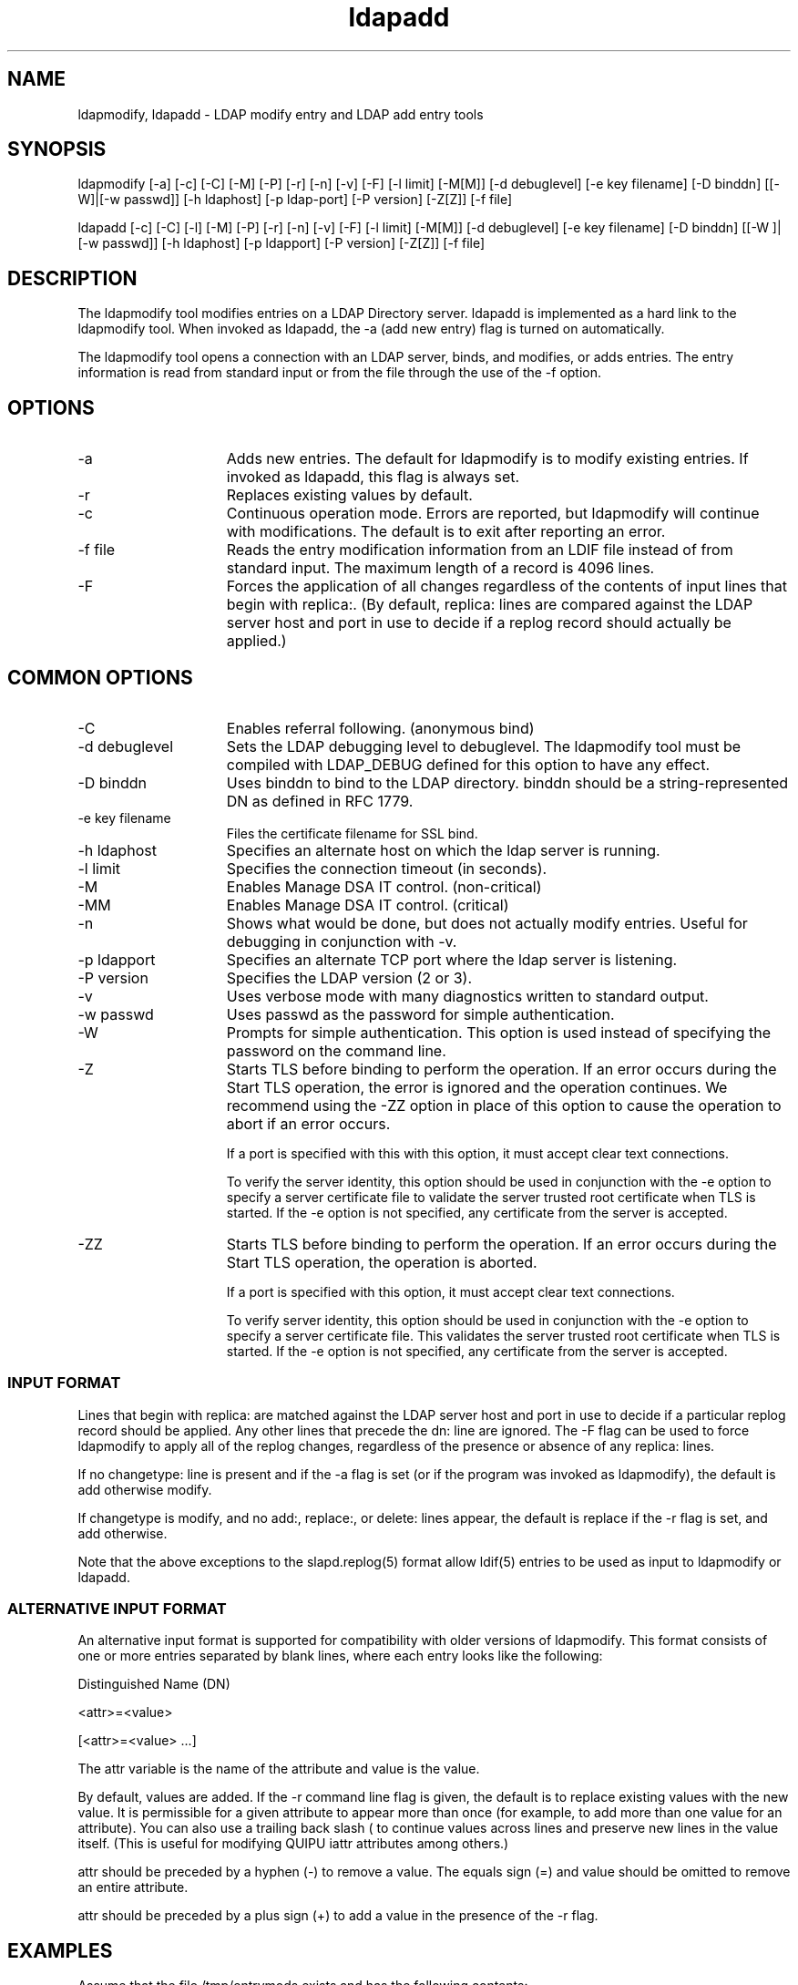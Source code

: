 '/" t
.TH ldapadd 1 "23 September 2003"
.SH NAME
.P

ldapmodify, ldapadd - LDAP modify entry and LDAP add entry tools

.SH SYNOPSIS

.P
ldapmodify [-a] [-c] [-C] [-M] [-P] [-r] [-n] [-v] [-F] [-l limit] [-M[M]] [-d debuglevel] [-e key filename] [-D binddn] [[-W]|[-w passwd]] [-h ldaphost] [-p ldap-port] [-P version] [-Z[Z]] [-f file]
.P
ldapadd [-c] [-C] [-l] [-M] [-P] [-r] [-n] [-v] [-F] [-l limit] [-M[M]] [-d  debuglevel] [-e key filename] [-D  binddn] [[-W ]| [-w passwd]] [-h  ldaphost] [-p ldapport] [-P version] [-Z[Z]] [-f file]

.SH DESCRIPTION
.P
The ldapmodify tool modifies entries on a LDAP Directory server. ldapadd is implemented as a hard link to the ldapmodify tool. When invoked as ldapadd, the -a (add new entry) flag is turned on automatically.
.P
The ldapmodify tool opens a connection with an LDAP server, binds, and modifies, or adds entries. The entry information is read from standard input or from the file through the use of the -f option.

.SH OPTIONS
.I.P

.TP 15
-a
Adds new entries. The default for ldapmodify is to modify existing entries. If invoked as ldapadd, this flag is always set.

.TP 15
-r
Replaces existing values by default.

.TP 15
-c
Continuous operation mode. Errors are reported, but ldapmodify will continue with  modifications. The default is to exit after reporting an error.

.TP 15
-f file
Reads the entry modification information from an LDIF file instead of from standard input. The maximum length of a record is 4096 lines.

.TP 15
-F
Forces the application of all changes regardless of the contents of input lines that begin with replica:. (By default, replica: lines are compared against the LDAP server host and port in  use to decide if a replog record should actually be applied.)

.SH COMMON OPTIONS

.TP 15
-C
Enables referral following. (anonymous bind)

.TP 15
-d debuglevel
Sets the LDAP debugging level to debuglevel. The ldapmodify tool must be compiled with LDAP_DEBUG  defined  for this option to have any effect.

.TP 15
-D binddn
Uses binddn to bind to the LDAP directory. binddn should be a string-represented DN as defined in RFC 1779.

.TP 15
-e key filename 
Files the certificate filename for SSL bind.

.TP 15
-h ldaphost
Specifies an alternate host on which the ldap server is running.

.TP 15
-l limit
Specifies the connection timeout (in seconds).

.TP 15
-M
Enables Manage DSA IT control. (non-critical)

.TP 15
-MM
Enables Manage DSA IT control. (critical)

.TP 15
-n
Shows what would be done, but does not actually modify entries. Useful for debugging in conjunction with -v.

.TP 15
-p ldapport
Specifies an alternate TCP port where the ldap server is listening.

.TP 15
-P version
Specifies the LDAP version (2 or 3).

.TP 15
-v
Uses verbose mode with many diagnostics written to standard output.

.TP 15
-w passwd
Uses passwd as the password for simple authentication.

.TP 15
-W 
Prompts for simple authentication. This option is used instead of specifying the password on the command line.

.TP 15
-Z
Starts TLS before binding to perform the operation. If an error occurs during the Start TLS operation, the error is ignored and the operation continues. We recommend using the -ZZ option in place of this option to cause the operation to abort if an error occurs.

If a port is specified with this with this option, it must accept clear text connections.

To verify the server identity, this option should be used in conjunction with the -e option to specify a server certificate file to validate the server trusted root certificate when TLS is started. If the -e option is not specified, any certificate from the server is accepted.

.TP 15
-ZZ
Starts TLS before binding to perform the operation. If an error occurs during the Start TLS operation, the operation is aborted.

If a port is specified with this option, it must accept clear text connections.

To verify server identity, this option should be used in conjunction with the -e option to specify a server certificate file. This validates the server trusted root certificate when TLS is started. If the -e option is not specified, any certificate from the server is accepted.

.SS INPUT FORMAT
.P
Lines that begin with replica: are matched against the LDAP server host and port in use to decide if a particular replog record should be applied. Any other lines that precede the dn: line are ignored.  The -F flag can be used to force ldapmodify to apply all of the replog changes, regardless of the presence or absence of any replica: lines.
.P
If no changetype: line is present and if the -a flag is set (or if the program was invoked as ldapmodify), the default is add otherwise modify.
.P
If changetype is modify, and no add:, replace:, or delete: lines appear, the default is replace if the -r flag is set, and add otherwise.
.P
Note that the above exceptions to the slapd.replog(5) format allow  ldif(5)  entries to be used as input to ldapmodify or ldapadd.

.SS ALTERNATIVE INPUT FORMAT
.P
An alternative input format is supported for compatibility with older versions of ldapmodify. This format consists of one or more entries separated by blank lines, where  each entry looks like the following:
.P
Distinguished Name (DN)
.P
<attr>=<value>
.P
[<attr>=<value> ...]
.P
The attr variable is the name of the attribute and value is the value.
.P
By default, values are added. If the -r command line flag is given, the default is to replace existing values with the new value. It is permissible for a given attribute to appear more than once (for example, to add more than one value for an attribute). You can also use a trailing back slash (\) to continue values across lines and preserve new lines in the value itself. (This is useful for modifying QUIPU iattr attributes among others.)
.P
attr should be preceded by a hyphen (-) to remove a value. The  equals sign (=) and value should be omitted to remove an entire attribute.
.P
attr should be preceded by a plus sign (+) to add a value in  the  presence of the -r flag.

.SH EXAMPLES
.P
Assume that the file /tmp/entrymods exists and has the following contents:
.P
dn: cn=Modify Me, o=University of Michigan, c=US
.P
changetype: modify
.P
replace: mail
.P
mail: modme@terminator.rs.itd.umich.edu
.P
-
.P
add: title
.P
title: Manager
.P
-
.P
add: jpegPhoto
.P
jpegPhoto: /tmp/modme.jpeg
.P
-
.P
delete: description
.P
-
.P

In this case, the command ldapmodify -b -r -f /tmp/entrymods will replace the contents of the Modify Me entry's mail attribute with the value modme@terminator.rs.itd.umich.edu, add a title of Manager, add the contents of the file /tmp/modme.jpeg as a jpegPhoto, and completely remove the description attribute.
.P
The same modifications as above can be performed using the older ldapmodify input format:
.P
cn=Modify Me, o=University of Michigan, c=US
.P
mail=modme@terminator.rs.itd.umich.edu
.P
+title=Manager
.P
+jpegPhoto=/tmp/modme.jpeg
.P
-description
.P
and the command:
.P
ldapmodify -b -r -f /tmp/entrymods
.P
Assume that the file /tmp/newentry exists and has the following contents:
.P
dn: cn=Barbara Jensen, o=University of Michigan, c=US
.P
objectClass: person
.P
cn: Barbara Jensen
.P
cn: B Jensen
.P
sn: Jensen
.P
title: Manager
.P
mail: bjensen@terminator.rs.itd.umich.edu
.P
uid: bjensen
.P
In this case, the command ldapadd -f /tmp/entrymods will add a new entry for B Jensen, using the values from the file /tmp/newentry.
.P
Assume that the file /tmp/newentry exists and has the following contents:
.P
dn: cn=Barbara Jensen, o=University of Michigan, c=US
.P
changetype: delete
.P
In this case, the command ldapmodify -f /tmp/entrymods will remove B Jensen's entry.

.SH DIAGNOSTICS
.P
The exit status is 0 if no errors occur. Errors result in a non-zero exit status and a diagnostic message being written to standard error.

.SH SEE ALSO
.P
ldapadd(1),  ldapdelete(1),  ldapmodrdn(1),  ldapsearch(1), ndsindex(1), legal(5)
.P
Kille, S., A String Representation of  Distinguished  Names
.P
RFC 1779, ISODE Consortium, March 1995 

